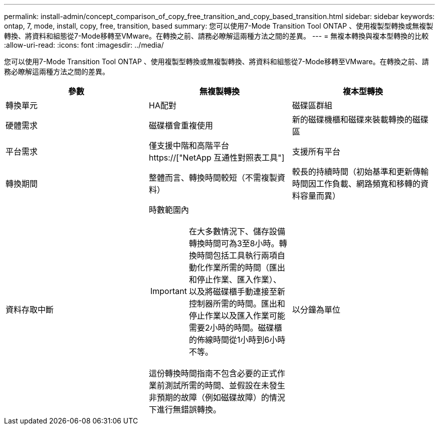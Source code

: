 ---
permalink: install-admin/concept_comparison_of_copy_free_transition_and_copy_based_transition.html 
sidebar: sidebar 
keywords: ontap, 7, mode, install, copy, free, transition, based 
summary: 您可以使用7-Mode Transition Tool ONTAP 、使用複製型轉換或無複製轉換、將資料和組態從7-Mode移轉至VMware。在轉換之前、請務必瞭解這兩種方法之間的差異。 
---
= 無複本轉換與複本型轉換的比較
:allow-uri-read: 
:icons: font
:imagesdir: ../media/


[role="lead"]
您可以使用7-Mode Transition Tool ONTAP 、使用複製型轉換或無複製轉換、將資料和組態從7-Mode移轉至VMware。在轉換之前、請務必瞭解這兩種方法之間的差異。

|===
| 參數 | 無複製轉換 | 複本型轉換 


 a| 
轉換單元
 a| 
HA配對
 a| 
磁碟區群組



 a| 
硬體需求
 a| 
磁碟櫃會重複使用
 a| 
新的磁碟機櫃和磁碟來裝載轉換的磁碟區



 a| 
平台需求
 a| 
僅支援中階和高階平台 https://["NetApp 互通性對照表工具"]
 a| 
支援所有平台



 a| 
轉換期間
 a| 
整體而言、轉換時間較短（不需複製資料）
 a| 
較長的持續時間（初始基準和更新傳輸時間因工作負載、網路頻寬和移轉的資料容量而異）



 a| 
資料存取中斷
 a| 
時數範圍內


IMPORTANT: 在大多數情況下、儲存設備轉換時間可為3至8小時。轉換時間包括工具執行兩項自動化作業所需的時間（匯出和停止作業、匯入作業）、以及將磁碟櫃手動連接至新控制器所需的時間。匯出和停止作業以及匯入作業可能需要2小時的時間。磁碟櫃的佈線時間從1小時到6小時不等。

這份轉換時間指南不包含必要的正式作業前測試所需的時間、並假設在未發生非預期的故障（例如磁碟故障）的情況下進行無錯誤轉換。
 a| 
以分鐘為單位

|===